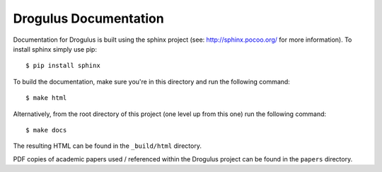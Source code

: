Drogulus Documentation
======================

Documentation for Drogulus is built using the sphinx project (see:
http://sphinx.pocoo.org/ for more information). To install sphinx simply use
pip::

    $ pip install sphinx

To build the documentation, make sure you're in this directory and run the
following command::

    $ make html

Alternatively, from the root directory of this project (one level up from this
one) run the following command::

    $ make docs

The resulting HTML can be found in the ``_build/html`` directory.

PDF copies of academic papers used / referenced within the Drogulus project
can be found in the ``papers`` directory.
